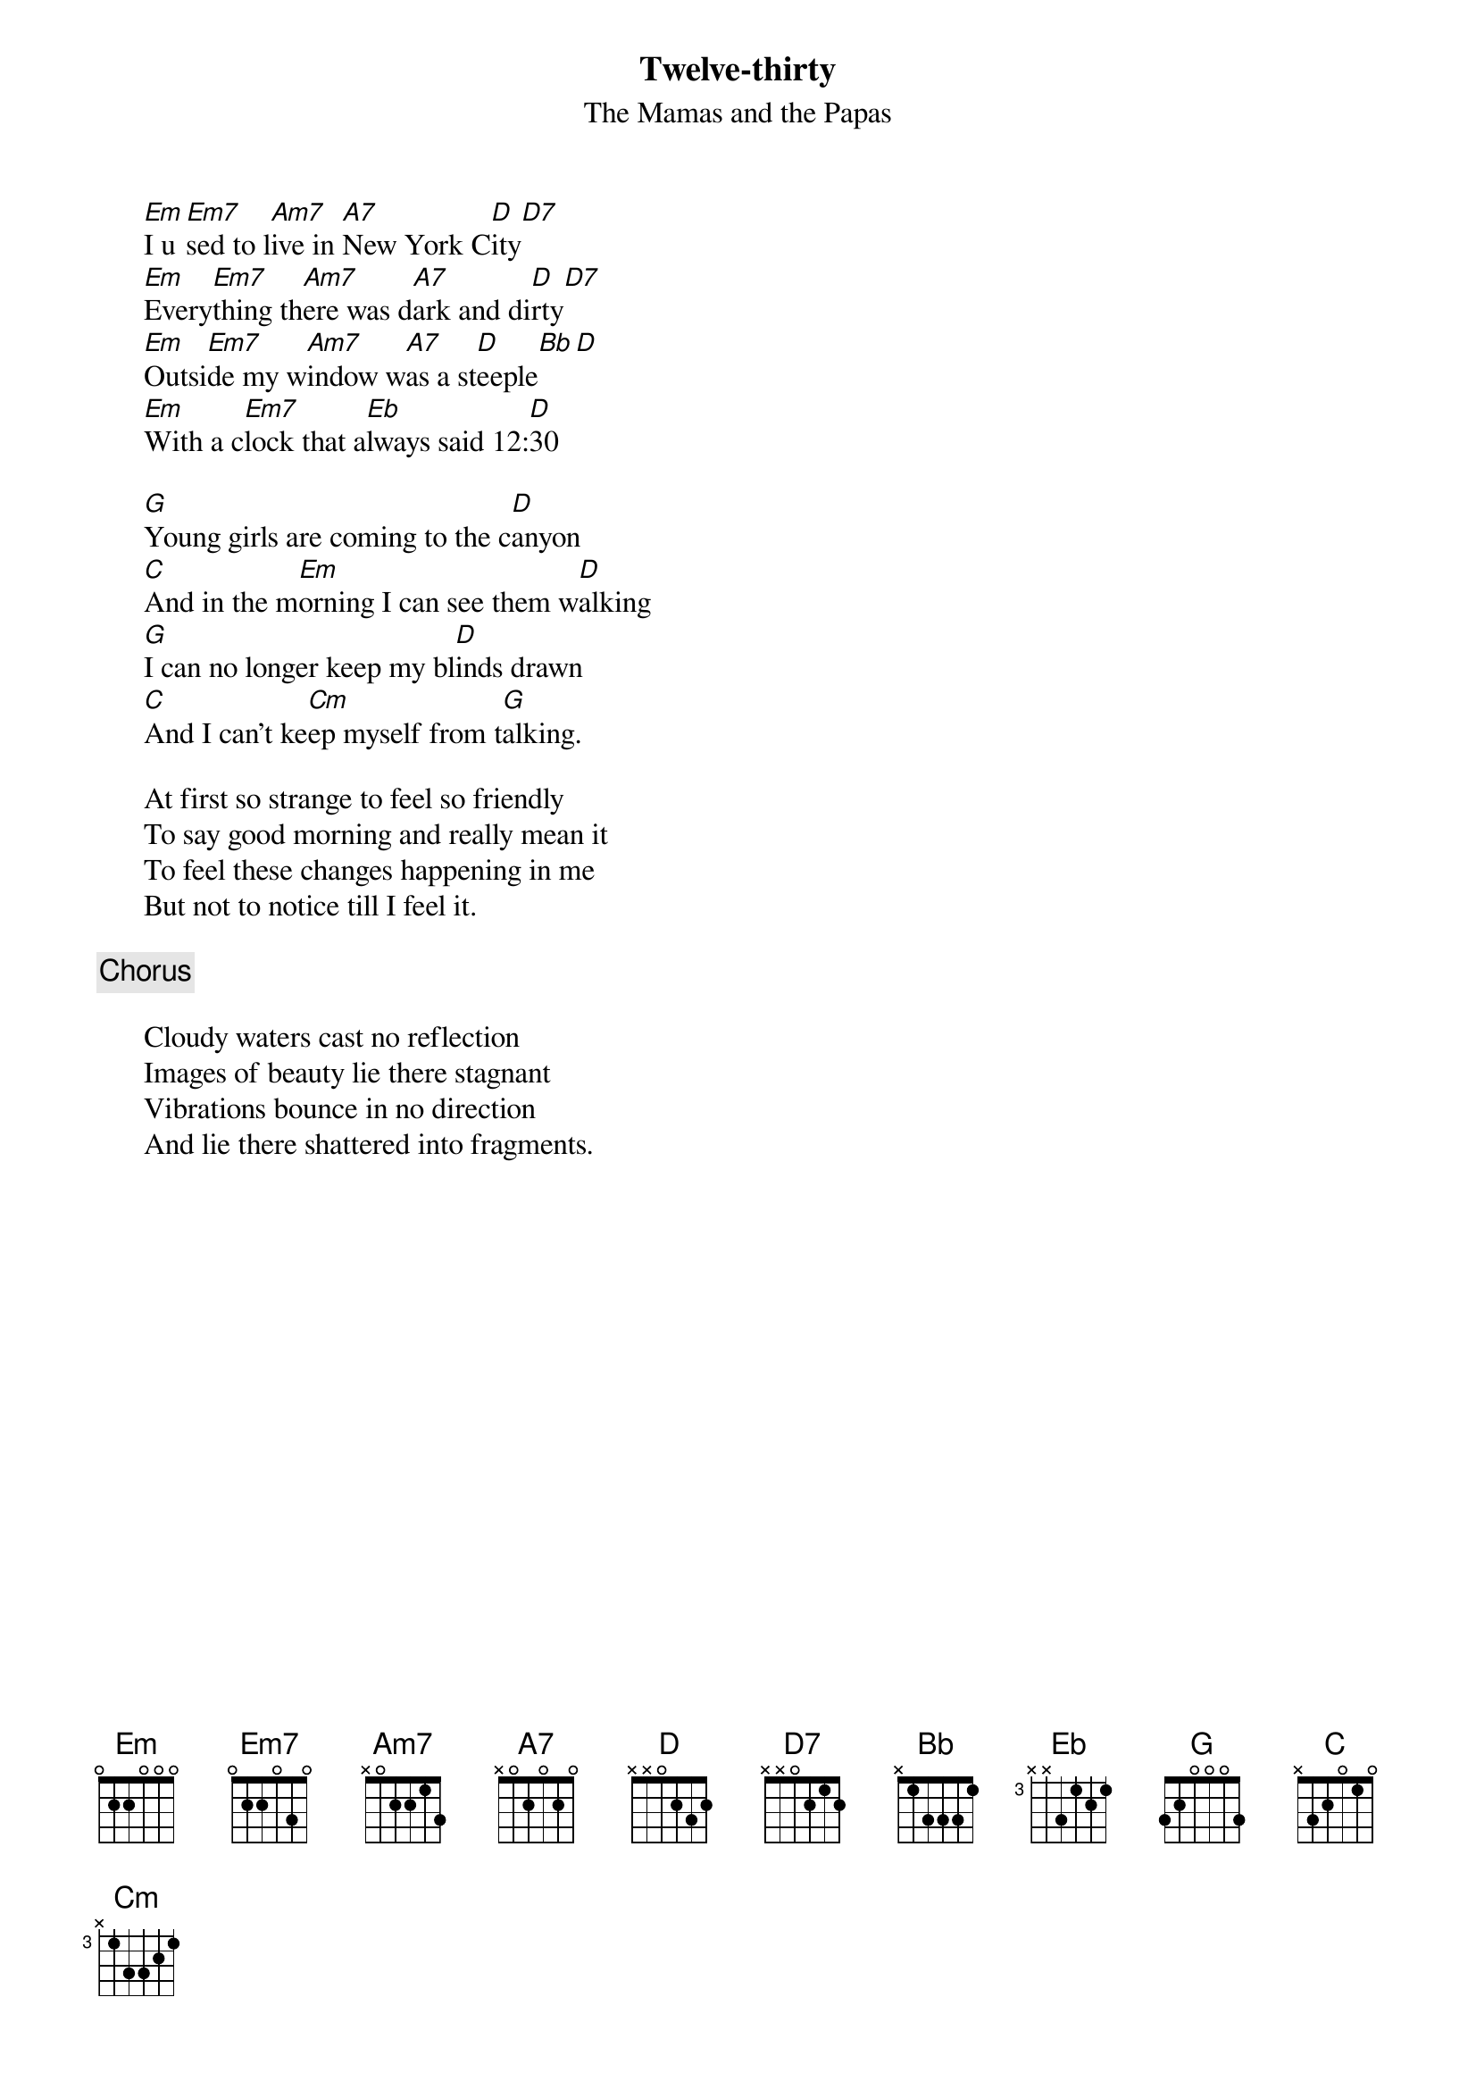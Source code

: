 # From: hb3@aixterm3.urz.uni-heidelberg.de (Franz Lemmermeyer)
{t:Twelve-thirty}
{st:The Mamas and the Papas}

      [Em]I u[Em7]sed to l[Am7]ive in [A7]New York C[D]ity[D7]
      [Em]Every[Em7]thing th[Am7]ere was d[A7]ark and di[D]rty[D7]
      [Em]Outsi[Em7]de my w[Am7]indow w[A7]as a st[D]eeple[Bb][D]
      [Em]With a c[Em7]lock that a[Eb]lways said 12:[D]30

      [G]Young girls are coming to the c[D]anyon
      [C]And in the m[Em]orning I can see them w[D]alking
      [G]I can no longer keep my bl[D]inds drawn
      [C]And I can't ke[Cm]ep myself from t[G]alking.

      At first so strange to feel so friendly
      To say good morning and really mean it
      To feel these changes happening in me
      But not to notice till I feel it.

      {c:Chorus}

      Cloudy waters cast no reflection
      Images of beauty lie there stagnant
      Vibrations bounce in no direction
      And lie there shattered into fragments.
